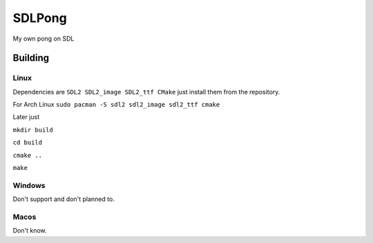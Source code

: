 =======
SDLPong
=======

My own pong on SDL

Building
========

Linux
-----
Dependencies are ``SDL2 SDL2_image SDL2_ttf CMake`` just install them from the repository.

For Arch Linux ``sudo pacman -S sdl2 sdl2_image sdl2_ttf cmake``

Later just

``mkdir build``

``cd build``

``cmake ..``

``make``

Windows
-------
Don't support and don't planned to.

Macos
-----
Don't know.
